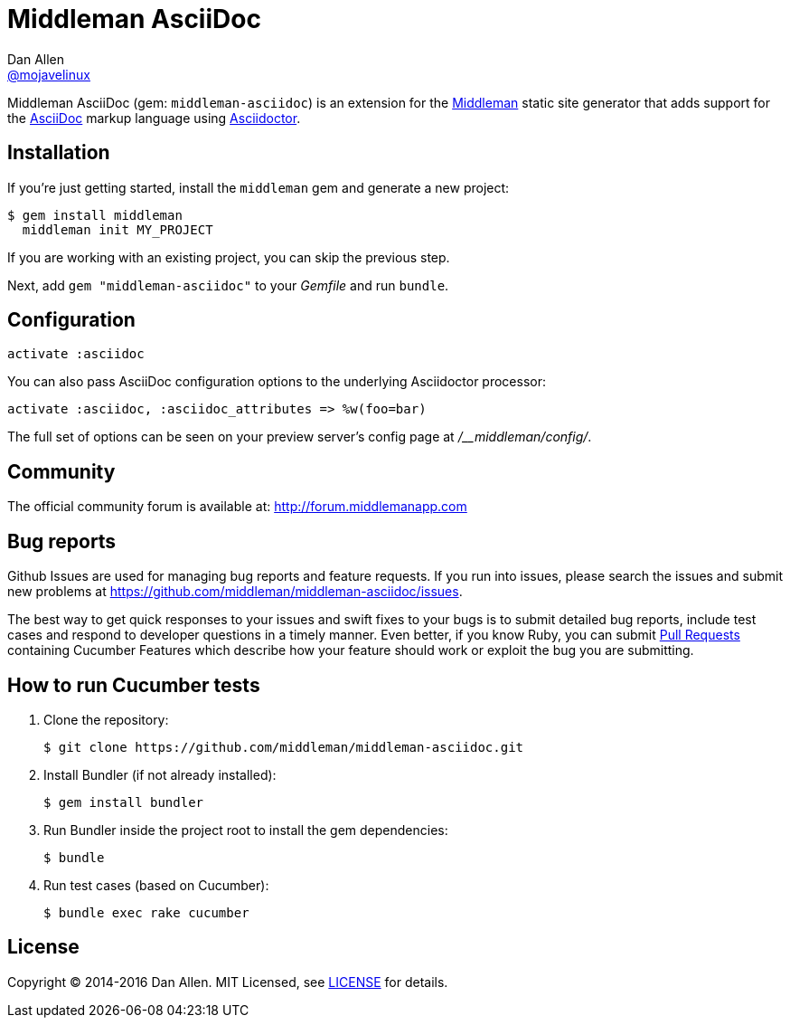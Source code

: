 = Middleman AsciiDoc
Dan Allen <https://github.com/mojavelinux[@mojavelinux]>
:uri-repo: https://github.com/middleman/middleman-asciidoc
:uri-middleman: https://middlemanapp.com
:uri-asciidoc: http://asciidoc.org
:uri-asciidoctor: http://asciidoctor.org
:uri-license: {uri-repo}/blob/master/LICENSE.adoc
:uri-gem: https://rubygems.org/gems/middleman-asciidoc
:badge-gem: https://badge.fury.io/rb/middleman-asciidoc.png
:uri-buildstatus: http://travis-ci.org/middleman/middleman-asciidoc
:badge-buildstatus: https://travis-ci.org/middleman/middleman-asciidoc.png
:uri-depstatus: https://gemnasium.com/middleman/middleman-asciidoc
:badge-depstatus: https://gemnasium.com/middleman/middleman-asciidoc.png?travis
:uri-codequality: https://codeclimate.com/github/middleman/middleman-asciidoc
:badge-codequality: https://codeclimate.com/github/middleman/middleman-asciidoc.png

Middleman AsciiDoc (gem: `middleman-asciidoc`) is an extension for the {uri-middleman}[Middleman] static site generator that adds support for the {uri-asciidoc}[AsciiDoc] markup language using {uri-asciidoctor}[Asciidoctor].

ifdef::env-github[]
image:{badge-gem}[Gem Version,link={uri-gem}]
image:{badge-buildstatus}[Build Status,link={uri-buildstatus}]
image:{badge-depstatus}[Dependency Status,link={badge-depstatus}]
//image:{badge-codequality}[Code Quality,link={badge-codequality}]
endif::[]

== Installation

If you're just getting started, install the `middleman` gem and generate a new project:

 $ gem install middleman
   middleman init MY_PROJECT

If you are working with an existing project, you can skip the previous step.

Next, add `gem "middleman-asciidoc"` to your [path]_Gemfile_ and run `bundle`.

== Configuration

```ruby
activate :asciidoc
```

You can also pass AsciiDoc configuration options to the underlying Asciidoctor processor:

```ruby
activate :asciidoc, :asciidoc_attributes => %w(foo=bar)
```

The full set of options can be seen on your preview server's config page at [path]_/__middleman/config/_.

== Community

The official community forum is available at: http://forum.middlemanapp.com

== Bug reports

Github Issues are used for managing bug reports and feature requests.
If you run into issues, please search the issues and submit new problems at https://github.com/middleman/middleman-asciidoc/issues.

The best way to get quick responses to your issues and swift fixes to your bugs is to submit detailed bug reports, include test cases and respond to developer questions in a timely manner.
Even better, if you know Ruby, you can submit https://help.github.com/articles/using-pull-requests[Pull Requests] containing Cucumber Features which describe how your feature should work or exploit the bug you are submitting.

== How to run Cucumber tests

. Clone the repository:

 $ git clone https://github.com/middleman/middleman-asciidoc.git

. Install Bundler (if not already installed):

 $ gem install bundler

. Run Bundler inside the project root to install the gem dependencies:

 $ bundle

. Run test cases (based on Cucumber):

 $ bundle exec rake cucumber

== License

Copyright (C) 2014-2016 Dan Allen.
MIT Licensed, see {uri-license}[LICENSE] for details.
